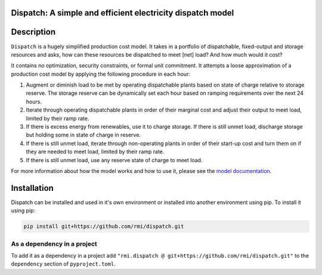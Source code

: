 Dispatch: A simple and efficient electricity dispatch model
=======================================================================================


.. image:: https://github.com/rmi/dispatch/workflows/tox-pytest/badge.svg
   :target: https://github.com/rmi/dispatch/actions?query=workflow%3Atox-pytest
   :alt: Tox-PyTest Status

.. image:: https://github.com/rmi/dispatch/workflows/docs/badge.svg
   :target: https://rmi.github.io/dispatch/
   :alt: GitHub Pages Status

.. image:: https://coveralls.io/repos/github/RMI/dispatch/badge.svg?branch=main
   :target: https://coveralls.io/github/RMI/dispatch?branch=main

.. image:: https://img.shields.io/badge/code%20style-black-000000.svg
   :target: https://github.com/psf/black>
   :alt: Any color you want, so long as it's black.

.. image:: https://img.shields.io/endpoint?url=https://raw.githubusercontent.com/charliermarsh/ruff/main/assets/badge/v2.json
    :target: https://github.com/astral-sh/ruff
    :alt: Ruff

.. readme-intro

Description
=======================================================================================

``Dispatch`` is a hugely simplified production cost model. It takes in a
portfolio of dispatchable, fixed-output and storage resources and asks, how can these
resources be dispatched to meet [net] load? And how much would it cost?

It contains no optimization, security constraints, or formal unit commitment. It
attempts a loose approximation of a production cost model by applying the following
procedure in each hour:

1. Augment or diminish load to be met by operating dispatchable plants based on state
   of charge relative to storage reserve. The storage reserve can be dynamically set
   each hour based on ramping requirements over the next 24 hours.
2. Iterate through operating dispatchable plants in order of their marginal cost and
   adjust their output to meet load, limited by their ramp rate.
3. If there is excess energy from renewables, use it to charge storage. If there is
   still unmet load, discharge storage but holding some in state of charge in reserve.
4. If there is still unmet load, iterate through non-operating plants in order of
   their start-up cost and turn them on if they are needed to meet load, limited by
   their ramp rate.
5. If there is still unmet load, use any reserve state of charge to meet load.

For more information about how the model works and how to use it, please see the
`model documentation <https://rmi.github.io/dispatch/>`__.

Installation
=======================================================================================

Dispatch can be installed and used in it's own environment or installed into another
environment using pip. To install it using pip:

.. code-block:: bash

   pip install git+https://github.com/rmi/dispatch.git


As a dependency in a project
-------------------------------------------
To add it as a dependency in a project add
``"rmi.dispatch @ git+https://github.com/rmi/dispatch.git"`` to the
``dependency`` section of ``pyproject.toml``.
